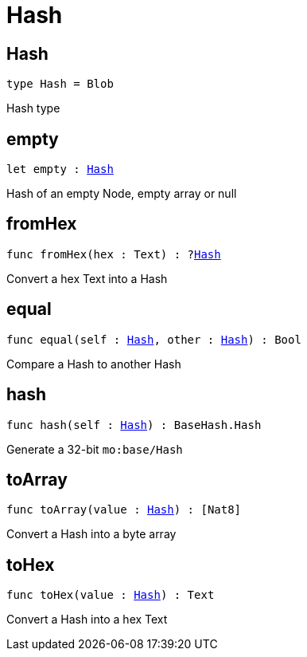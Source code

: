 [[module.Hash]]
= Hash

[[type.Hash]]
== Hash

[source.no-repl,motoko,subs=+macros]
----
type Hash = Blob
----

Hash type

[[empty]]
== empty

[source.no-repl,motoko,subs=+macros]
----
let empty : xref:#type.Hash[Hash]
----

Hash of an empty Node, empty array or null

[[fromHex]]
== fromHex

[source.no-repl,motoko,subs=+macros]
----
func fromHex(hex : Text) : ?xref:#type.Hash[Hash]
----

Convert a hex Text into a Hash

[[equal]]
== equal

[source.no-repl,motoko,subs=+macros]
----
func equal(self : xref:#type.Hash[Hash], other : xref:#type.Hash[Hash]) : Bool
----

Compare a Hash to another Hash

[[hash]]
== hash

[source.no-repl,motoko,subs=+macros]
----
func hash(self : xref:#type.Hash[Hash]) : BaseHash.Hash
----

Generate a 32-bit `mo:base/Hash`

[[toArray]]
== toArray

[source.no-repl,motoko,subs=+macros]
----
func toArray(value : xref:#type.Hash[Hash]) : pass:[[]Nat8pass:[]]
----

Convert a Hash into a byte array

[[toHex]]
== toHex

[source.no-repl,motoko,subs=+macros]
----
func toHex(value : xref:#type.Hash[Hash]) : Text
----

Convert a Hash into a hex Text

